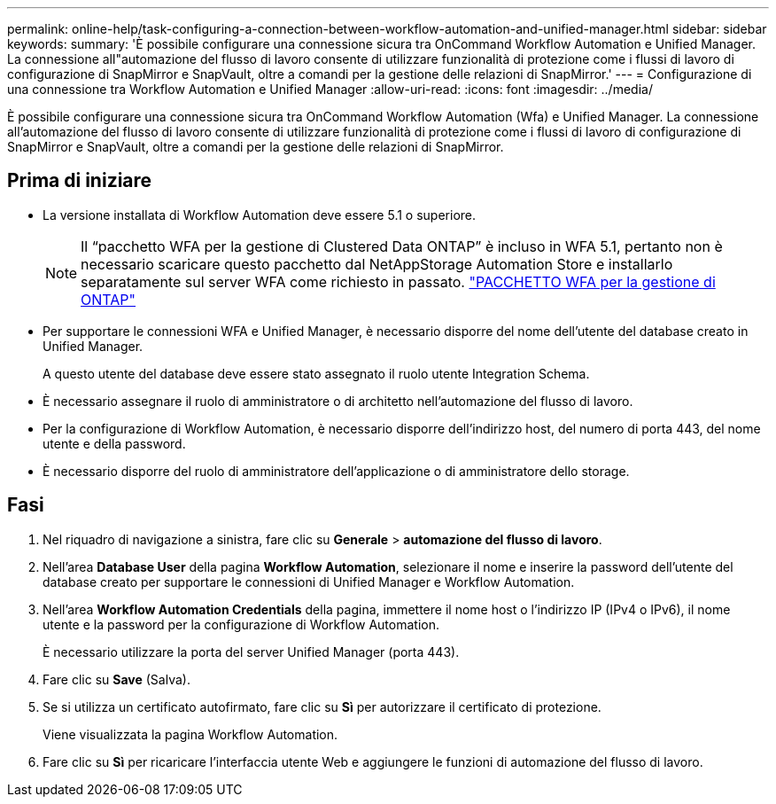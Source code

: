 ---
permalink: online-help/task-configuring-a-connection-between-workflow-automation-and-unified-manager.html 
sidebar: sidebar 
keywords:  
summary: 'È possibile configurare una connessione sicura tra OnCommand Workflow Automation e Unified Manager. La connessione all"automazione del flusso di lavoro consente di utilizzare funzionalità di protezione come i flussi di lavoro di configurazione di SnapMirror e SnapVault, oltre a comandi per la gestione delle relazioni di SnapMirror.' 
---
= Configurazione di una connessione tra Workflow Automation e Unified Manager
:allow-uri-read: 
:icons: font
:imagesdir: ../media/


[role="lead"]
È possibile configurare una connessione sicura tra OnCommand Workflow Automation (Wfa) e Unified Manager. La connessione all'automazione del flusso di lavoro consente di utilizzare funzionalità di protezione come i flussi di lavoro di configurazione di SnapMirror e SnapVault, oltre a comandi per la gestione delle relazioni di SnapMirror.



== Prima di iniziare

* La versione installata di Workflow Automation deve essere 5.1 o superiore.
+
[NOTE]
====
Il "`pacchetto WFA per la gestione di Clustered Data ONTAP`" è incluso in WFA 5.1, pertanto non è necessario scaricare questo pacchetto dal NetAppStorage Automation Store e installarlo separatamente sul server WFA come richiesto in passato.  https://automationstore.netapp.com/pack-list.shtml["PACCHETTO WFA per la gestione di ONTAP"]

====
* Per supportare le connessioni WFA e Unified Manager, è necessario disporre del nome dell'utente del database creato in Unified Manager.
+
A questo utente del database deve essere stato assegnato il ruolo utente Integration Schema.

* È necessario assegnare il ruolo di amministratore o di architetto nell'automazione del flusso di lavoro.
* Per la configurazione di Workflow Automation, è necessario disporre dell'indirizzo host, del numero di porta 443, del nome utente e della password.
* È necessario disporre del ruolo di amministratore dell'applicazione o di amministratore dello storage.




== Fasi

. Nel riquadro di navigazione a sinistra, fare clic su *Generale* > *automazione del flusso di lavoro*.
. Nell'area *Database User* della pagina *Workflow Automation*, selezionare il nome e inserire la password dell'utente del database creato per supportare le connessioni di Unified Manager e Workflow Automation.
. Nell'area *Workflow Automation Credentials* della pagina, immettere il nome host o l'indirizzo IP (IPv4 o IPv6), il nome utente e la password per la configurazione di Workflow Automation.
+
È necessario utilizzare la porta del server Unified Manager (porta 443).

. Fare clic su *Save* (Salva).
. Se si utilizza un certificato autofirmato, fare clic su *Sì* per autorizzare il certificato di protezione.
+
Viene visualizzata la pagina Workflow Automation.

. Fare clic su *Sì* per ricaricare l'interfaccia utente Web e aggiungere le funzioni di automazione del flusso di lavoro.

